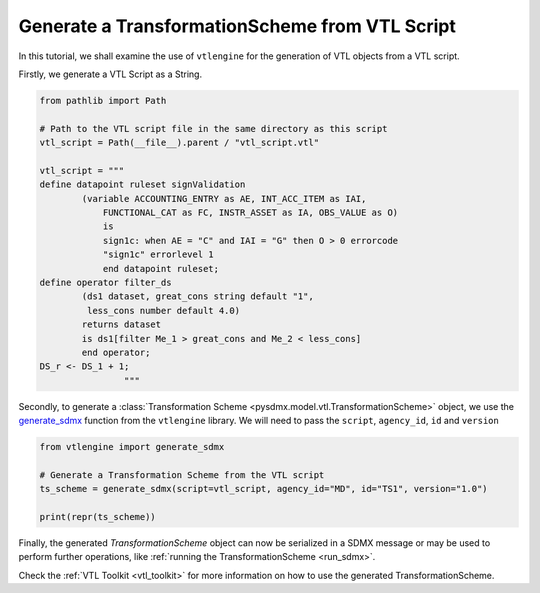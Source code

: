.. _generate_ts:

Generate a TransformationScheme from VTL Script
^^^^^^^^^^^^^^^^^^^^^^^^^^^^^^^^^^^^^^^^^^^^^^^

In this tutorial, we shall examine the use of ``vtlengine``
for the generation of VTL objects from a VTL script.

Firstly, we generate a VTL Script as a String.

.. code-block:: python

    from pathlib import Path

    # Path to the VTL script file in the same directory as this script
    vtl_script = Path(__file__).parent / "vtl_script.vtl"

    vtl_script = """
    define datapoint ruleset signValidation
            (variable ACCOUNTING_ENTRY as AE, INT_ACC_ITEM as IAI,
                FUNCTIONAL_CAT as FC, INSTR_ASSET as IA, OBS_VALUE as O)
                is
                sign1c: when AE = "C" and IAI = "G" then O > 0 errorcode
                "sign1c" errorlevel 1
                end datapoint ruleset;
    define operator filter_ds
            (ds1 dataset, great_cons string default "1",
             less_cons number default 4.0)
            returns dataset
            is ds1[filter Me_1 > great_cons and Me_2 < less_cons]
            end operator;
    DS_r <- DS_1 + 1;
                    """

Secondly, to generate a :class:`Transformation Scheme <pysdmx.model.vtl.TransformationScheme>` object,
we use the `generate_sdmx <https://docs.vtlengine.meaningfuldata.eu/api.html#vtlengine.generate_sdmx>`_
function from the ``vtlengine`` library. We will need to pass the ``script``, ``agency_id``, ``id`` and ``version``

.. code-block:: python

    from vtlengine import generate_sdmx

    # Generate a Transformation Scheme from the VTL script
    ts_scheme = generate_sdmx(script=vtl_script, agency_id="MD", id="TS1", version="1.0")

    print(repr(ts_scheme))

Finally, the generated `TransformationScheme` object can now be serialized in a SDMX message or may be used to
perform further operations, like :ref:`running the TransformationScheme <run_sdmx>`.

Check the :ref:`VTL Toolkit <vtl_toolkit>` for more information on how to use the generated TransformationScheme.
